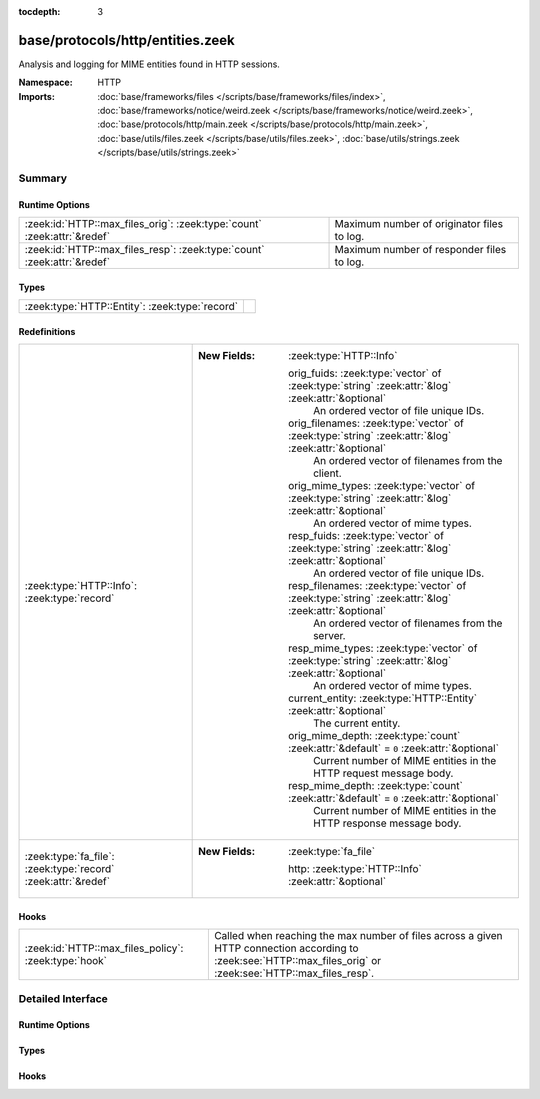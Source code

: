 :tocdepth: 3

base/protocols/http/entities.zeek
=================================
.. zeek:namespace:: HTTP

Analysis and logging for MIME entities found in HTTP sessions.

:Namespace: HTTP
:Imports: :doc:`base/frameworks/files </scripts/base/frameworks/files/index>`, :doc:`base/frameworks/notice/weird.zeek </scripts/base/frameworks/notice/weird.zeek>`, :doc:`base/protocols/http/main.zeek </scripts/base/protocols/http/main.zeek>`, :doc:`base/utils/files.zeek </scripts/base/utils/files.zeek>`, :doc:`base/utils/strings.zeek </scripts/base/utils/strings.zeek>`

Summary
~~~~~~~
Runtime Options
###############
======================================================================= ==========================================
:zeek:id:`HTTP::max_files_orig`: :zeek:type:`count` :zeek:attr:`&redef` Maximum number of originator files to log.
:zeek:id:`HTTP::max_files_resp`: :zeek:type:`count` :zeek:attr:`&redef` Maximum number of responder files to log.
======================================================================= ==========================================

Types
#####
============================================== =
:zeek:type:`HTTP::Entity`: :zeek:type:`record` 
============================================== =

Redefinitions
#############
============================================================= ======================================================================================================
:zeek:type:`HTTP::Info`: :zeek:type:`record`                  
                                                              
                                                              :New Fields: :zeek:type:`HTTP::Info`
                                                              
                                                                orig_fuids: :zeek:type:`vector` of :zeek:type:`string` :zeek:attr:`&log` :zeek:attr:`&optional`
                                                                  An ordered vector of file unique IDs.
                                                              
                                                                orig_filenames: :zeek:type:`vector` of :zeek:type:`string` :zeek:attr:`&log` :zeek:attr:`&optional`
                                                                  An ordered vector of filenames from the client.
                                                              
                                                                orig_mime_types: :zeek:type:`vector` of :zeek:type:`string` :zeek:attr:`&log` :zeek:attr:`&optional`
                                                                  An ordered vector of mime types.
                                                              
                                                                resp_fuids: :zeek:type:`vector` of :zeek:type:`string` :zeek:attr:`&log` :zeek:attr:`&optional`
                                                                  An ordered vector of file unique IDs.
                                                              
                                                                resp_filenames: :zeek:type:`vector` of :zeek:type:`string` :zeek:attr:`&log` :zeek:attr:`&optional`
                                                                  An ordered vector of filenames from the server.
                                                              
                                                                resp_mime_types: :zeek:type:`vector` of :zeek:type:`string` :zeek:attr:`&log` :zeek:attr:`&optional`
                                                                  An ordered vector of mime types.
                                                              
                                                                current_entity: :zeek:type:`HTTP::Entity` :zeek:attr:`&optional`
                                                                  The current entity.
                                                              
                                                                orig_mime_depth: :zeek:type:`count` :zeek:attr:`&default` = ``0`` :zeek:attr:`&optional`
                                                                  Current number of MIME entities in the HTTP request message
                                                                  body.
                                                              
                                                                resp_mime_depth: :zeek:type:`count` :zeek:attr:`&default` = ``0`` :zeek:attr:`&optional`
                                                                  Current number of MIME entities in the HTTP response message
                                                                  body.
:zeek:type:`fa_file`: :zeek:type:`record` :zeek:attr:`&redef` 
                                                              
                                                              :New Fields: :zeek:type:`fa_file`
                                                              
                                                                http: :zeek:type:`HTTP::Info` :zeek:attr:`&optional`
============================================================= ======================================================================================================

Hooks
#####
==================================================== ================================================================
:zeek:id:`HTTP::max_files_policy`: :zeek:type:`hook` Called when reaching the max number of files across a given HTTP
                                                     connection according to :zeek:see:`HTTP::max_files_orig`
                                                     or :zeek:see:`HTTP::max_files_resp`.
==================================================== ================================================================


Detailed Interface
~~~~~~~~~~~~~~~~~~
Runtime Options
###############
.. zeek:id:: HTTP::max_files_orig
   :source-code: base/protocols/http/entities.zeek 20 20

   :Type: :zeek:type:`count`
   :Attributes: :zeek:attr:`&redef`
   :Default: ``15``

   Maximum number of originator files to log.
   :zeek:see:`HTTP::max_files_policy` even is called once this
   limit is reached to determine if it's enforced.

.. zeek:id:: HTTP::max_files_resp
   :source-code: base/protocols/http/entities.zeek 25 25

   :Type: :zeek:type:`count`
   :Attributes: :zeek:attr:`&redef`
   :Default: ``15``

   Maximum number of responder files to log.
   :zeek:see:`HTTP::max_files_policy` even is called once this
   limit is reached to determine if it's enforced.

Types
#####
.. zeek:type:: HTTP::Entity
   :source-code: base/protocols/http/entities.zeek 12 15

   :Type: :zeek:type:`record`


   .. zeek:field:: filename :zeek:type:`string` :zeek:attr:`&optional`

      Filename for the entity if discovered from a header.



Hooks
#####
.. zeek:id:: HTTP::max_files_policy
   :source-code: base/protocols/http/entities.zeek 31 31

   :Type: :zeek:type:`hook` (f: :zeek:type:`fa_file`, is_orig: :zeek:type:`bool`) : :zeek:type:`bool`

   Called when reaching the max number of files across a given HTTP
   connection according to :zeek:see:`HTTP::max_files_orig`
   or :zeek:see:`HTTP::max_files_resp`.  Break from the hook
   early to signal that the file limit should not be applied.


